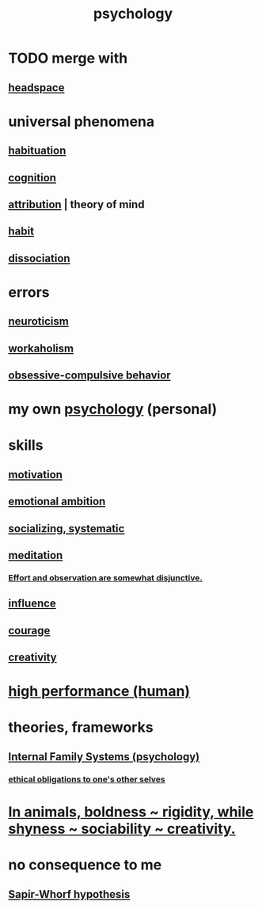 :PROPERTIES:
:ID:       9b40c46b-bd16-4003-8a9e-763f5a7dbc22
:END:
#+title: psychology
* TODO merge with
** [[id:a4fdc0d7-8ad9-471c-a559-7bd932b0f486][headspace]]
* universal phenomena
** [[id:89a0b4e8-897e-4dea-8bf8-05bbe1c234c1][habituation]]
** [[id:a4fdc0d7-8ad9-471c-a559-7bd932b0f486][cognition]]
** [[id:786eebcb-c64d-4cf4-8448-76def28fd7e0][attribution]] | theory of mind
** [[id:40b049b7-ef2a-4eab-a9f8-07ee5841aa86][habit]]
** [[id:6fa4cc1e-d4a8-4127-bf28-9e43aab75df8][dissociation]]
* errors
** [[id:70642496-6430-451d-9053-e5993891d2e6][neuroticism]]
** [[id:c393e966-36a8-498a-b44e-0667903191f8][workaholism]]
** [[id:604e2666-dbfb-4de7-82a1-ceae26d81069][obsessive-compulsive behavior]]
* my own [[id:d33fdd39-6933-4de8-abbe-8d0879ec9258][psychology]] (personal)
* skills
** [[id:7b52eb18-91c5-4f83-be4f-40ff8a918541][motivation]]
** [[id:13aba0e9-33c1-4f2b-906c-4ab3ab683522][emotional ambition]]
** [[id:73e229ee-a416-41db-a23a-4d960b2e559f][socializing, systematic]]
** [[id:8582cec9-74e2-4664-a6d7-946c2ba240e0][meditation]]
*** [[id:39029f2f-0f39-49fd-b6ad-e8be09859729][Effort and observation are somewhat disjunctive.]]
** [[id:a7f710b4-8981-4dec-8567-28a646da19ba][influence]]
** [[id:492bfe8d-77f0-4aa2-bb33-df9fa984f0ea][courage]]
** [[id:23f44ea1-7b89-4cdf-954d-770ca1483264][creativity]]
* [[id:1dc593e8-0313-4dfd-bc5d-cd7e53f9bfba][high performance (human)]]
* theories, frameworks
** [[id:f7aafc6b-122b-439b-87f6-b6d8abc6835c][Internal Family Systems (psychology)]]
*** [[id:cdf70c35-7f43-46f7-a2d1-2e90d67be278][ethical obligations to one's other selves]]
* [[id:25208ca0-d3ee-42d7-94a4-7177ba9da01f][In animals, boldness ~ rigidity, while shyness ~ sociability ~ creativity.]]
* no consequence to me
** [[id:060458c5-e565-4975-a5df-9140b3f02338][Sapir-Whorf hypothesis]]
